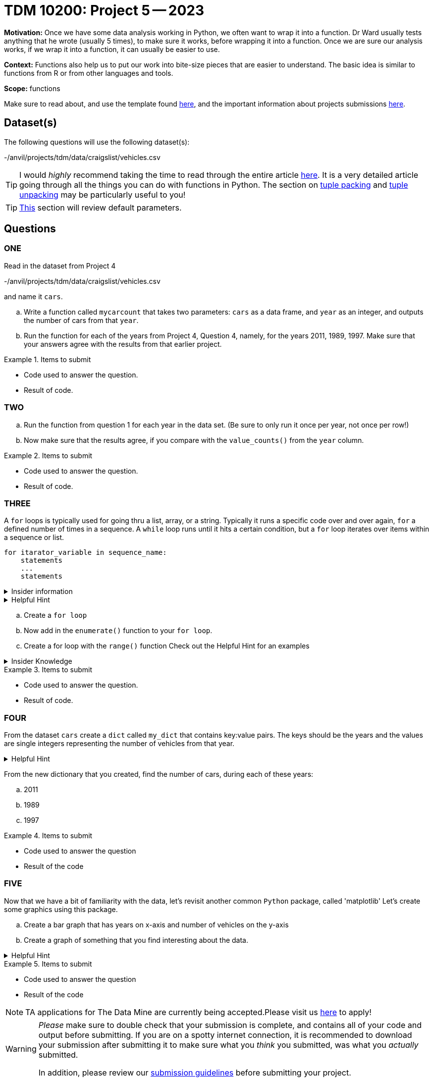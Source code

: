 = TDM 10200: Project 5 -- 2023

**Motivation:** Once we have some data analysis working in Python, we often want to wrap it into a function.  Dr Ward usually tests anything that he wrote (usually 5 times), to make sure it works, before wrapping it into a function.  Once we are sure our analysis works, if we wrap it into a function, it can usually be easier to use.


**Context:**  Functions also help us to put our work into bite-size pieces that are easier to understand.  The basic idea is similar to functions from R or from other languages and tools. 

**Scope:** functions

Make sure to read about, and use the template found xref:templates.adoc[here], and the important information about projects submissions xref:submissions.adoc[here].

== Dataset(s)

The following questions will use the following dataset(s):

-/anvil/projects/tdm/data/craigslist/vehicles.csv

[TIP]
====
I would _highly_ recommend taking the time to read through the entire article https://realpython.com/defining-your-own-python-function/[here]. It is a very detailed article going through all the things you can do with functions in Python. The section on https://realpython.com/defining-your-own-python-function/#argument-tuple-packing[tuple packing] and https://realpython.com/defining-your-own-python-function/#argument-tuple-unpacking[tuple unpacking] may be particularly useful to you!
====

[TIP]
====
https://realpython.com/defining-your-own-python-function/#default-parameters[This] section will review default parameters.
====

== Questions

=== ONE

Read in the dataset from Project 4

-/anvil/projects/tdm/data/craigslist/vehicles.csv

and name it `cars`.

[loweralpha]
.. Write a function called `mycarcount` that takes two parameters: `cars` as a data frame, and `year` as an integer, and outputs the number of cars from that `year`.
.. Run the function for each of the years from Project 4, Question 4, namely, for the years 2011, 1989, 1997.  Make sure that your answers agree with the results from that earlier project.


.Items to submit
====
- Code used to answer the question. 
- Result of code.
====



=== TWO


[loweralpha]
.. Run the function from question 1 for each year in the data set.  (Be sure to only run it once per year, not once per row!)
.. Now make sure that the results agree, if you compare with the `value_counts()` from the `year` column.



.Items to submit
====
- Code used to answer the question. 
- Result of code.
====



=== THREE

A `for` loops is typically used for going thru a list, array, or a string. Typically it runs a specific code over and over again, `for` a defined number of times in a sequence.  A `while` loop runs until it hits a certain condition, but a `for` loop iterates over items within a sequence or list.

[source, python]
----
for itarator_variable in sequence_name:
    statements
    ...
    statements
----

.Insider information
[%collapsible]
====
-The first word of the statement is `for` which identifies that it is the beginning of the `for loop`. +
- The `iterator variable` is a variable that changes each time the loop is executed. +
- The keyword `in` shows the iterator variable which elements to loop over in a sequence. +
- The statements allow you to preform various functions
====
.Helpful Hint
[%collapsible]
====
- *enumerate()* The function enumerate() allows us to iterate thru a sequence but it keeps track of the index and element. It can also be converted into a list of tuples using the `list()` function. +
[source, python]
----
#create list of fruit
fruit = ['cherry', 'banana', 'orange', 'kiwi', 'apple']
#enumerate fruit but start at number one since default is 0
num_fruit = enumerate(fruit, start=1) 
#print the enumerate object as a list
print (list(num_fruit))
#output from code
[(1, 'cherry'), (2, 'banana'), (3, 'orange'), (4, 'kiwi'), (5, 'apple')]
----
- *range()* The function is built into python that allows for iteration through a sequence of numbers. `range()` will never include the stop number in its result (aka 6) and always includes 0 +
[source,python]
----
range(6)
for n in range(6):
    print(n)
#output from code
0
1
2
3
4
5
----
====

[loweralpha]
.. Create a `for loop` 
.. Now add in the `enumerate()` function to your `for loop`.
.. Create a for loop with the `range()` function
Check out the Helpful Hint for an examples

.Insider Knowledge 
[%collapsible]
====
Notice that the indexing for our dataframe starts at 0. In `Python` and other programming languages, the indexing starts at 0. In contrast, during our previous semester, working in `R`, the indexing began at 1. This is an important fact to remember. 
====

.Items to submit
====
- Code used to answer the question. 
- Result of code.
====


=== FOUR

From the dataset `cars` create a `dict` called `my_dict` that contains key:value pairs. The keys should be the years and the values are single integers representing the number of vehicles from that year.

.Helpful Hint
[%collapsible]
====
[source, python]
----
myyears = cars['year'].dropna().to_list()
# get a list containing each unique year
unique_years = list(set(myyears))
# for each year (key), initialize the value (value) to 0
my_dict = {}
for year in unique_years:
    my_dict[year] = 0
----
====

From the new dictionary that you created, find the number of cars, during each of these years:
[loweralpha]
.. 2011
.. 1989
.. 1997


.Items to submit
====
- Code used to answer the question
- Result of the code 
====



=== FIVE

Now that we have a bit of familiarity with the data, let's revisit another common `Python` package, called 'matplotlib'
Let's create some graphics using this package.
[loweralpha]
.. Create a bar graph that has years on x-axis and number of vehicles on the y-axis
.. Create a graph of something that you find interesting about the data.


.Helpful Hint
[%collapsible]
====
[source,python]
----
import matplotlib.pyplot as plt
----

====

.Items to submit
====
- Code used to answer the question
- Result of the code 
====




[NOTE]
====
TA applications for The Data Mine are currently being accepted.Please visit us https://purdue.ca1.qualtrics.com/jfe/form/SV_08IIpwh19umLvbE[here] to apply!
====


[WARNING]
====
_Please_ make sure to double check that your submission is complete, and contains all of your code and output before submitting. If you are on a spotty internet connection, it is recommended to download your submission after submitting it to make sure what you _think_ you submitted, was what you _actually_ submitted.
                                                                                                                             
In addition, please review our xref:submissions.adoc[submission guidelines] before submitting your project.
====